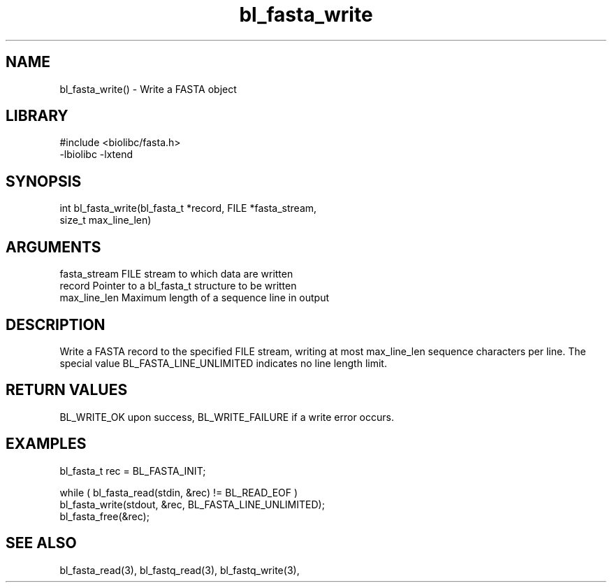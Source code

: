 \" Generated by c2man from bl_fasta_write.c
.TH bl_fasta_write 3

.SH NAME
bl_fasta_write() - Write a FASTA object

.SH LIBRARY
\" Indicate #includes, library name, -L and -l flags
.nf
.na
#include <biolibc/fasta.h>
-lbiolibc -lxtend
.ad
.fi

\" Convention:
\" Underline anything that is typed verbatim - commands, etc.
.SH SYNOPSIS
.nf
.na
int     bl_fasta_write(bl_fasta_t *record, FILE *fasta_stream,
size_t max_line_len)
.ad
.fi

.SH ARGUMENTS
.nf
.na
fasta_stream    FILE stream to which data are written
record          Pointer to a bl_fasta_t structure to be written
max_line_len    Maximum length of a sequence line in output
.ad
.fi

.SH DESCRIPTION

Write a FASTA record to the specified FILE stream, writing at most
max_line_len sequence characters per line.  The special value
BL_FASTA_LINE_UNLIMITED indicates no line length limit.

.SH RETURN VALUES

BL_WRITE_OK upon success, BL_WRITE_FAILURE if a write error occurs.

.SH EXAMPLES
.nf
.na

bl_fasta_t  rec = BL_FASTA_INIT;

while ( bl_fasta_read(stdin, &rec) != BL_READ_EOF )
    bl_fasta_write(stdout, &rec, BL_FASTA_LINE_UNLIMITED);
bl_fasta_free(&rec);
.ad
.fi

.SH SEE ALSO

bl_fasta_read(3), bl_fastq_read(3), bl_fastq_write(3),

